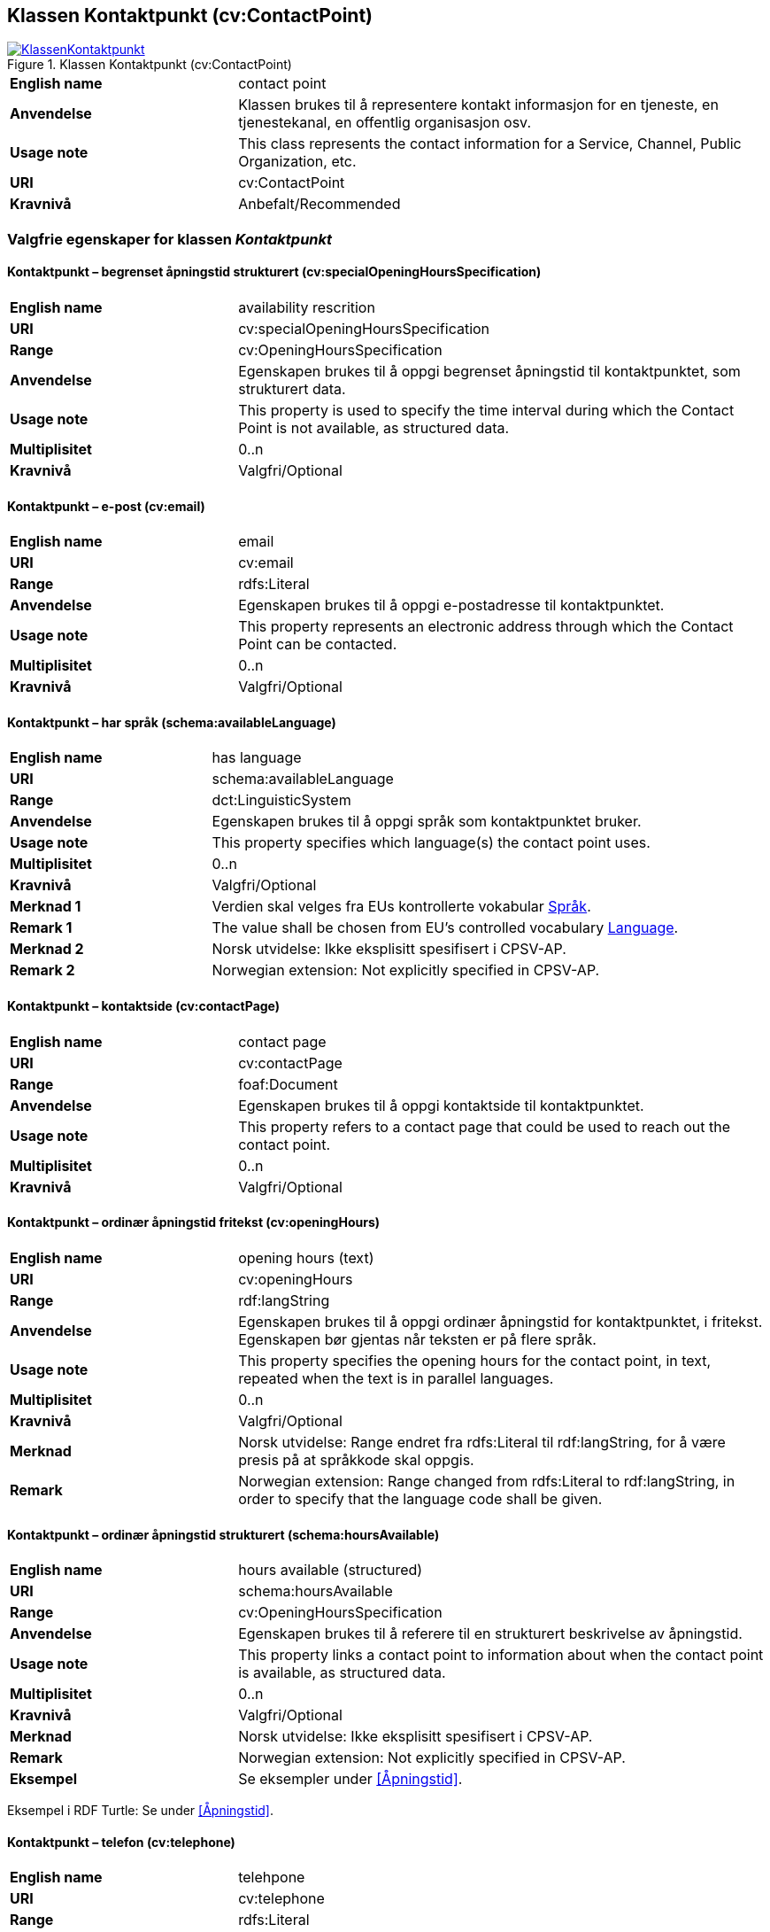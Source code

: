 == Klassen Kontaktpunkt (cv:ContactPoint) [[Kontaktpunkt]]

[[img-KlassenKontaktpunkt]]
.Klassen Kontaktpunkt (cv:ContactPoint)
[link=images/KlassenKontaktpunkt.png]
image::images/KlassenKontaktpunkt.png[]

[cols="30s,70d"]
|===
|English name|contact point
|Anvendelse| Klassen brukes til å representere kontakt informasjon for en tjeneste, en tjenestekanal, en offentlig organisasjon osv.
|Usage note|This class represents the contact information for a Service, Channel, Public Organization, etc.
|URI|cv:ContactPoint
|Kravnivå|Anbefalt/Recommended
|===

=== Valgfrie egenskaper for klassen _Kontaktpunkt_ [[Kontaktpunkt-valgfrie-egenskaper]]

==== Kontaktpunkt – begrenset åpningstid strukturert (cv:specialOpeningHoursSpecification) [[Kontaktpunkt-begrenset-åpningstid-strukturert]]

[cols="30s,70d"]
|===
|English name| availability rescrition
|URI| cv:specialOpeningHoursSpecification
|Range| cv:OpeningHoursSpecification
|Anvendelse| Egenskapen brukes til å oppgi begrenset åpningstid til kontaktpunktet, som strukturert data.
|Usage note| This property is used to specify the time interval during which the Contact Point is not available, as structured data.
|Multiplisitet|0..n
|Kravnivå|Valgfri/Optional
|===

==== Kontaktpunkt – e-post (cv:email) [[Kontaktpunkt-e-post]]

[cols="30s,70d"]
|===
|English name| email
|URI| cv:email
|Range| rdfs:Literal
|Anvendelse| Egenskapen brukes til å oppgi e-postadresse til kontaktpunktet.
|Usage note| This property represents an electronic address through which the Contact Point can be contacted.
|Multiplisitet|0..n
|Kravnivå|Valgfri/Optional
|===

==== Kontaktpunkt – har språk (schema:availableLanguage) [[Kontaktpunkt-har-språk]]

[cols="30s,70d"]
|===
|English name| has language
|URI| schema:availableLanguage
|Range| dct:LinguisticSystem
|Anvendelse| Egenskapen brukes til å oppgi språk som kontaktpunktet bruker.
|Usage note| This property specifies which language(s) the contact point uses.
|Multiplisitet|0..n
|Kravnivå|Valgfri/Optional
|Merknad 1 |Verdien skal velges fra EUs kontrollerte vokabular https://op.europa.eu/en/web/eu-vocabularies/concept-scheme/-/resource?uri=http://publications.europa.eu/resource/authority/language[Språk].
|Remark 1 |The value shall be chosen from EU's controlled vocabulary https://op.europa.eu/en/web/eu-vocabularies/concept-scheme/-/resource?uri=http://publications.europa.eu/resource/authority/language[Language].
|Merknad 2 | Norsk utvidelse: Ikke eksplisitt spesifisert i CPSV-AP.
|Remark 2 | Norwegian extension: Not explicitly specified in CPSV-AP.
|===

==== Kontaktpunkt – kontaktside (cv:contactPage) [[Kontaktpunkt-kontaktside]]

[cols="30s,70d"]
|===
|English name| contact page
|URI| cv:contactPage
|Range| foaf:Document
|Anvendelse| Egenskapen brukes til å oppgi kontaktside til kontaktpunktet.
|Usage note| This property refers to a contact page that could be used to reach out the contact point.
|Multiplisitet|0..n
|Kravnivå|Valgfri/Optional
|===

==== Kontaktpunkt – ordinær åpningstid fritekst (cv:openingHours) [[Kontaktpunkt-ordinær-åpningstid-fritekst]]

[cols="30s,70d"]
|===
|English name| opening hours (text)
|URI| cv:openingHours
|Range| rdf:langString
|Anvendelse| Egenskapen brukes til å oppgi ordinær åpningstid for kontaktpunktet, i fritekst. Egenskapen bør gjentas når teksten er på flere språk.
|Usage note| This property specifies the opening hours for the contact point, in text, repeated when the text is in parallel languages.
|Multiplisitet|0..n
|Kravnivå|Valgfri/Optional
|Merknad| Norsk utvidelse: Range endret fra rdfs:Literal til rdf:langString, for å være presis på at språkkode skal oppgis.
|Remark | Norwegian extension: Range changed from rdfs:Literal to rdf:langString, in order to specify that the language code shall be given.
|===

==== Kontaktpunkt – ordinær åpningstid strukturert (schema:hoursAvailable) [[Kontaktpunkt-ordinær-åpningstid-strukturert]]

[cols="30s,70d"]
|===
|English name| hours available (structured)
|URI|schema:hoursAvailable
|Range|cv:OpeningHoursSpecification
|Anvendelse| Egenskapen brukes til å referere til en strukturert beskrivelse av åpningstid.
|Usage note| This property links a contact point to information about when the contact point is available, as structured data.
|Multiplisitet|0..n
|Kravnivå|Valgfri/Optional
|Merknad|Norsk utvidelse: Ikke eksplisitt spesifisert i CPSV-AP.
|Remark | Norwegian extension: Not explicitly specified in CPSV-AP.
|Eksempel|Se eksempler under <<Åpningstid>>.
|===

Eksempel i RDF Turtle: Se under <<Åpningstid>>.


==== Kontaktpunkt – telefon (cv:telephone) [[Kontaktpunkt-telefon]]

[cols="30s,70d"]
|===
|English name| telehpone
|URI| cv:telephone
|Range| rdfs:Literal
|Anvendelse| Egenskapen brukes til å oppgi telefonnummer til kontaktpunktet.
|Usage note| This property represents a telephone number through which the Contact Point can be contacted.
|Multiplisitet|0..n
|Kravnivå|Valgfri/Optional
|===

==== Kontaktpunkt – type kontaktpunkt (schema:contactType) [[Kontaktpunkt-type-kontaktpunkt]]

[cols="30s,70d"]
|===
|English name| contact type
|URI| schema:contactType
|Range| rdf:langString
|Anvendelse| Egenskapen brukes til å beskrive kontaktpunktet. Egenskapen bør gjentas når beskrivelsen er på flere språk.
|Usage note| This property represents a description of the Contact Point, repeated when the description is in different languages.
|Multiplisitet|0..n
|Kravnivå|Valgfri/Optional
|Merknad| Norsk utvidelse: Ikke eksplisitt spesifisert i CPSV-AP.
|Remark | Norwegian extension: Not explicitly specified in CPSV-AP.
|===
